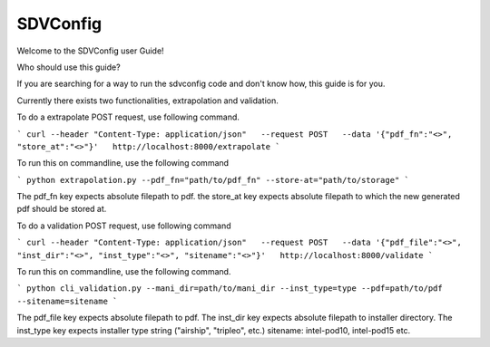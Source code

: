 =========
SDVConfig
=========
Welcome to the SDVConfig user Guide!

Who should use this guide?

If you are searching for a way to run the sdvconfig code and don't know how, this guide is for you.

Currently there exists two functionalities, extrapolation and validation.

To do a extrapolate POST request, use following command.

```
curl --header "Content-Type: application/json"   --request POST   --data '{"pdf_fn":"<>", "store_at":"<>"}'   http://localhost:8000/extrapolate
```

To run this on commandline, use the following command

```
python extrapolation.py --pdf_fn="path/to/pdf_fn" --store-at="path/to/storage"
```

The pdf_fn key expects absolute filepath to pdf.
the store_at key expects absolute filepath to which the new generated pdf should be stored at.

To do a validation POST request, use following command

```
curl --header "Content-Type: application/json"   --request POST   --data '{"pdf_file":"<>", "inst_dir":"<>", "inst_type":"<>", "sitename":"<>"}'   http://localhost:8000/validate
```

To run this on commandline, use the following command.

```
python cli_validation.py --mani_dir=path/to/mani_dir --inst_type=type --pdf=path/to/pdf --sitename=sitename
```

The pdf_file key expects absolute filepath to pdf.
The inst_dir key expects absolute filepath to installer directory.
The inst_type key expects installer type string ("airship", "tripleo", etc.)
sitename: intel-pod10, intel-pod15 etc.
